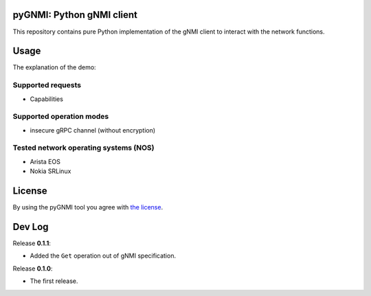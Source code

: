 ==========================
pyGNMI: Python gNMI client
==========================
This repository contains pure Python implementation of the gNMI client to interact with the network functions.

=====
Usage
=====
The explanation of the demo:

Supported requests
------------------
- Capabilities

Supported operation modes
-------------------------
- insecure gRPC channel (without encryption)

Tested network operating systems (NOS)
--------------------------------------
- Arista EOS
- Nokia SRLinux

=======
License
=======
By using the pyGNMI tool you agree with `the license <LICENSE.txt>`_.

=======
Dev Log
=======
Release **0.1.1**:

- Added the ``Get`` operation out of gNMI specification.

Release **0.1.0**:

- The first release.
